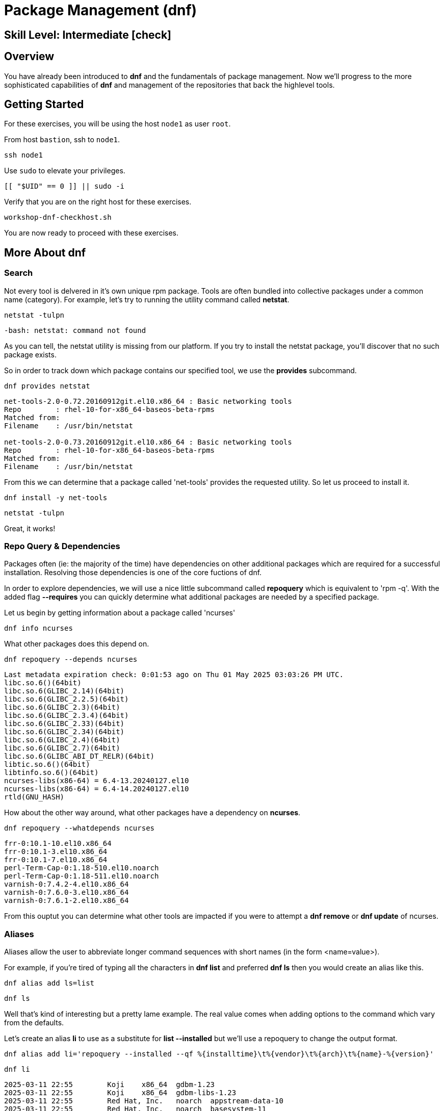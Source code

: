 
= *Package Management* (dnf)

[discrete]
== *Skill Level: Intermediate* icon:check[]




== Overview

You have already been introduced to *dnf* and the fundamentals of package management.  Now we'll progress to the more sophisticated capabilities of *dnf* and management of the repositories that back the highlevel tools.

== Getting Started

For these exercises, you will be using the host `node1` as user `root`.

From host `bastion`, ssh to `node1`.

[{format_cmd}]
----
ssh node1
----

Use `sudo` to elevate your privileges.

[{format_cmd}]
----
[[ "$UID" == 0 ]] || sudo -i
----

Verify that you are on the right host for these exercises.

[{format_cmd}]
----
workshop-dnf-checkhost.sh
----

You are now ready to proceed with these exercises.




== More About dnf

=== Search

Not every tool is delvered in it's own unique rpm package.  Tools are often bundled into collective packages under a common name (category).  
For example, let's try to running the utility command called *netstat*.

[{format_cmd}]
----
netstat -tulpn
----

[{format_output}]
----
-bash: netstat: command not found
----

As you can tell, the netstat utility is missing from our platform.
If you try to install the netstat package, you'll discover that no such package exists.

So in order to track down which package contains our specified tool, we use the *provides* subcommand.

[{format_cmd}]
----
dnf provides netstat
----

[{format_output}]
----
net-tools-2.0-0.72.20160912git.el10.x86_64 : Basic networking tools
Repo        : rhel-10-for-x86_64-baseos-beta-rpms
Matched from:
Filename    : /usr/bin/netstat

net-tools-2.0-0.73.20160912git.el10.x86_64 : Basic networking tools
Repo        : rhel-10-for-x86_64-baseos-beta-rpms
Matched from:
Filename    : /usr/bin/netstat
----

From this we can determine that a package called 'net-tools' provides the requested utility.
So let us proceed to install it.

[{format_cmd}]
----
dnf install -y net-tools
----

[{format_cmd}]
----
netstat -tulpn
----

Great, it works!

=== Repo Query & Dependencies

Packages often (ie: the majority of the time) have dependencies on other additional packages which are required for a successful installation.  Resolving those dependencies is one of the core fuctions of dnf. 

In order to explore dependencies, we will use a nice little subcommand called *repoquery* which is equivalent to 'rpm -q'.  With the added flag *--requires* you
can quickly determine what additional packages are needed by a specified package.

Let us begin by getting information about a package called 'ncurses'

[{format_cmd}]
----
dnf info ncurses
----

What other packages does this depend on.

[{format_cmd}]
----
dnf repoquery --depends ncurses
----

[{format_output}]
----
Last metadata expiration check: 0:01:53 ago on Thu 01 May 2025 03:03:26 PM UTC.
libc.so.6()(64bit)
libc.so.6(GLIBC_2.14)(64bit)
libc.so.6(GLIBC_2.2.5)(64bit)
libc.so.6(GLIBC_2.3)(64bit)
libc.so.6(GLIBC_2.3.4)(64bit)
libc.so.6(GLIBC_2.33)(64bit)
libc.so.6(GLIBC_2.34)(64bit)
libc.so.6(GLIBC_2.4)(64bit)
libc.so.6(GLIBC_2.7)(64bit)
libc.so.6(GLIBC_ABI_DT_RELR)(64bit)
libtic.so.6()(64bit)
libtinfo.so.6()(64bit)
ncurses-libs(x86-64) = 6.4-13.20240127.el10
ncurses-libs(x86-64) = 6.4-14.20240127.el10
rtld(GNU_HASH)
----

How about the other way around, what other packages have a dependency on *ncurses*.

[{format_cmd}]
----
dnf repoquery --whatdepends ncurses
----

[{format_output}]
----
frr-0:10.1-10.el10.x86_64
frr-0:10.1-3.el10.x86_64
frr-0:10.1-7.el10.x86_64
perl-Term-Cap-0:1.18-510.el10.noarch
perl-Term-Cap-0:1.18-511.el10.noarch
varnish-0:7.4.2-4.el10.x86_64
varnish-0:7.6.0-3.el10.x86_64
varnish-0:7.6.1-2.el10.x86_64
----

From this ouptut you can determine what other tools are impacted if you were to attempt a *dnf remove* or *dnf update* of ncurses.




=== Aliases

Aliases allow the user to abbreviate longer command sequences with short names (in the form <name=value>).

For example, if you're tired of typing all the characters in *dnf list* and preferred *dnf ls* then you would create an alias like this.

[{format_cmd}]
----
dnf alias add ls=list
----

[{format_cmd}]
----
dnf ls
----

Well that's kind of interesting but a pretty lame example.  The real value comes when adding options to the command which vary from the defaults.

Let's create an alias *li* to use as a substitute for *list --installed* but we'll use a repoquery to change the output format.

[{format_cmd_noattr}]
----
dnf alias add li='repoquery --installed --qf %{installtime}\t%{vendor}\t%{arch}\t%{name}-%{version}'
----

[{format_cmd}]
----
dnf li
----

[{format_output}]
----
2025-03-11 22:55        Koji    x86_64  gdbm-1.23
2025-03-11 22:55        Koji    x86_64  gdbm-libs-1.23
2025-03-11 22:55        Red Hat, Inc.   noarch  appstream-data-10
2025-03-11 22:55        Red Hat, Inc.   noarch  basesystem-11
2025-03-11 22:55        Red Hat, Inc.   noarch  ca-certificates-2024.2.69_v8.0.303
2025-03-11 22:55        Red Hat, Inc.   noarch  crontabs-1.11^20190603git9e74f2d
2025-03-11 22:55        Red Hat, Inc.   noarch  crypto-policies-20250214
2025-03-11 22:55        Red Hat, Inc.   noarch  dbus-common-1.14.10
2025-03-11 22:55        Red Hat, Inc.   noarch  dnf-plugins-core-4.7.0
2025-03-11 22:55        Red Hat, Inc.   noarch  efi-filesystem-6
2025-03-11 22:55        Red Hat, Inc.   noarch  elfutils-default-yama-scope-0.192
2025-03-11 22:55        Red Hat, Inc.   noarch  fonts-filesystem-2.0.5
2025-03-11 22:55        Red Hat, Inc.   noarch  hwdata-0.379
2025-03-11 22:55        Red Hat, Inc.   noarch  initscripts-service-10.26
----

Or, how about an alias for listing the available packages

[{format_cmd_noattr}]
----
dnf alias add la='repoquery --available --qf %{reponame}\t%{arch}\t%{name}-%{version}'
----

[{format_cmd}]
----
dnf la
----

[{format_output}]
----
rhel-10-for-x86_64-appstream-beta-rpms  noarch  NetworkManager-config-connectivity-redhat-1.48.10
rhel-10-for-x86_64-appstream-beta-rpms  noarch  NetworkManager-config-connectivity-redhat-1.51.5
rhel-10-for-x86_64-appstream-beta-rpms  noarch  NetworkManager-config-connectivity-redhat-1.51.6
rhel-10-for-x86_64-appstream-beta-rpms  noarch  NetworkManager-config-connectivity-redhat-1.51.90
rhel-10-for-x86_64-appstream-beta-rpms  noarch  NetworkManager-config-connectivity-redhat-1.52.0
rhel-10-for-x86_64-appstream-beta-rpms  noarch  WALinuxAgent-2.9.1.1
rhel-10-for-x86_64-appstream-beta-rpms  noarch  WALinuxAgent-udev-2.9.1.1
rhel-10-for-x86_64-appstream-beta-rpms  noarch  adobe-mappings-cmap-20230622
rhel-10-for-x86_64-appstream-beta-rpms  noarch  adobe-mappings-cmap-deprecated-20230622
rhel-10-for-x86_64-appstream-beta-rpms  noarch  adobe-mappings-pdf-20190401
rhel-10-for-x86_64-appstream-beta-rpms  noarch  adwaita-cursor-theme-46.0
rhel-10-for-x86_64-appstream-beta-rpms  noarch  adwaita-icon-theme-46.0
rhel-10-for-x86_64-appstream-beta-rpms  noarch  alsa-firmware-1.2.4
rhel-10-for-x86_64-appstream-beta-rpms  noarch  alsa-sof-firmware-2024.03

<...output truncated...>
----

Here is how you see the list of the configured aliases.

[{format_cmd}]
----
dnf alias list 
----

[{format_output}]
----
Alias ls='list'
Alias li='repoquery --installed --qf %{installtime}\t%{vendor}\t%{arch}\t%{name}-%{version}'
Alias la='repoquery --available --qf %{reponame}\t%{arch}\t%{name}-%{version}'
----

And lastly, how to delete an alias.


[{format_cmd}]
----
dnf alias delete la
----




=== Groups

Package groups are definded in the repository.  Red Hat creates a few package groups in the distribution ISOs
inoder to make installations a little more covenient and consistent.

To see a list of available group names

[{format_cmd}]
----
dnf grouplist
----

[{format_output}]
----
Available Environment Groups:
   Server with GUI
   Server
   Minimal Install
   Workstation
   Virtualization Host
   Custom Operating System
Available Groups:
   Container Management
   .NET Development
   Console Internet Tools
   RPM Development Tools
   System Tools
----

To install a group you use the *groupinstall* command.  Since we are not interested in installing
anything for this workshop, we'll use the test flags that were introduced in the fundamentals unit.

[{format_cmd}]
----
dnf groupinstall "RPM Development Tools" -y --setopt tsflags=test
----

[{format_output}]
----
<...output truncated...>

(28/30): unzip-6.0-68.el10.x86_64.rpm                   2.1 MB/s | 194 kB     00:00    
(29/30): zip-3.0-44.el10.x86_64.rpm                     2.5 MB/s | 274 kB     00:00    
(30/30): systemd-rpm-macros-257-9.el10_0.1.noarch.rpm   143 kB/s |  22 kB     00:00    
-----------------------------------------------------------------------------------
Total                                                   4.7 MB/s | 6.4 MB     00:01     
Running transaction check
Transaction check succeeded.
Running transaction test
Transaction test succeeded.
Complete!
The downloaded packages were saved in cache until the next successful transaction.
You can remove cached packages by executing 'dnf clean packages'.
----


You could just as easily use the groupremove to uninstall the package collection.




=== Clean

After a session of installing and/or upgrading pacakges, there can be quite a bit of left over data
using up your precious storage.  To clean up the space, use the sub command 'clean'.

[{format_cmd}]
----
dnf clean all
----

== Repositories

DNF operates on the concept of package repositories, commonly referred to as repos.  

    * System can have a single or many repos configured

Repos typically fall into 2 categories:

    * Traditional - static pool of packages organized into structured filesystem for local or remote access

    * Managed / Service - service that provides dynamic managed repos (ex: Red Hat Satellite)

=== List Repos

[{format_cmd}]
----
dnf repolist
----

=== Add Repo

Repo configuration files are stored in '/etc/yum.repo.d'

Creating a repo config can be done:

   * by hand, 
   * by using the *dnf config-manager*, or 
   * by installing a package that contains the repo config (most common).  

Installing a package with the repo config often has the added advantage of installing keys which validate sources and improve security of your host.

A common repo to add to RHEL development systems is EPEL.  This repository (Extra Pacakges for Enterprise Linux) contains pacakges
from the Fedora development community which have been compiled and verified for installation on RHEL.  Software from EPEL offers a path
to trying new things on RHEL which would not otherwise be possible.

NOTE:  The packages from EPEL are COMMUNITY SUPPORT ONLY!!!  We are using EPEL for example purposes only.

Let's add the EPEL repo to our RHEL 10 host.

[{format_cmd}]
----
dnf install -y https://dl.fedoraproject.org/pub/epel/epel-release-latest-10.noarch.rpm
----

[{format_cmd}]
----
dnf repolist
----

[{format_output}]
----
Updating Subscription Management repositories.
repo id                                  repo name
epel                                     Extra Packages for Enterprise Linux 10 - x86_64
rhel-10-for-x86_64-appstream-beta-rpms   Red Hat Enterprise Linux 10 for x86_64 - AppStream Beta (RPMs)
rhel-10-for-x86_64-baseos-beta-rpms      Red Hat Enterprise Linux 10 for x86_64 - BaseOS Beta (RPMs)
----

Now let's list all of the repos provided with configuration we just installed.  Notice how most of the
repos are disabled.  Should you need to install something from epel-testing repo, you could temporarily 
enable a repo by adding the --enable-repo=<name> flag to most dnf operations.

[{format_cmd}]
----
dnf repolist --all 'epel*'
----

[{format_output}]
----
Updating Subscription Management repositories.
repo id                   repo name                                                              status
epel                      Extra Packages for Enterprise Linux 10 - x86_64                        enabled
epel-debuginfo            Extra Packages for Enterprise Linux 10 - x86_64 - Debug                disabled
epel-source               Extra Packages for Enterprise Linux 10 - x86_64 - Source               disabled
epel-testing              Extra Packages for Enterprise Linux 10 - Testing - x86_64              disabled
epel-testing-debuginfo    Extra Packages for Enterprise Linux 10 - Testing - x86_64 - Debug      disabled
epel-testing-source       Extra Packages for Enterprise Linux 10 - Testing - x86_64 - Source     disabled
----

[{format_cmd}]
----
dnf repolist --all 'epel*' --enablerepo=epel-testing
----

[{format_output}]
----
Updating Subscription Management repositories.
repo id                   repo name                                                              status
epel                      Extra Packages for Enterprise Linux 10 - x86_64                        enabled
epel-debuginfo            Extra Packages for Enterprise Linux 10 - x86_64 - Debug                disabled
epel-source               Extra Packages for Enterprise Linux 10 - x86_64 - Source               disabled
epel-testing              Extra Packages for Enterprise Linux 10 - Testing - x86_64              enabled
epel-testing-debuginfo    Extra Packages for Enterprise Linux 10 - Testing - x86_64 - Debug      disabled
epel-testing-source       Extra Packages for Enterprise Linux 10 - Testing - x86_64 - Source     disabled
----

List the available pacakges from the EPEL repo

[{format_cmd}]
----
dnf list --available --repo epel
----




=== Disable Repo

Just like you can enable a repo temporarily, you can disable a repo temporarily as well.

[{format_cmd}]
----
dnf repolist --all 'epel*' --disablerepo=epel
----

For something more permanent, you can use config-manager to set the repo disabled.

[{format_cmd}]
----
dnf config-manager --set-disabled epel
----

[{format_cmd}]
----
dnf repolist --all 'epel*' 
----

Or you could edit the config file manually to flip the enabled flag.



=== Remove Repo

Removing a repo is a pretty simple operation which can be done in a couple of ways:

  * remove (or rename) the config file in /etc/yum.repos.d
  * use dnf to remove the pkg which added the repo config




=== Modularity and App-Stream

Add blurb about Modularity and App Stream changes in RHEL 10




== Further Reading

    * link:https://access.redhat.com/documentation/en-us/red_hat_enterprise_linux/8/html/installing_managing_and_removing_user-space_components/index[RHEL 8 Documentation: Installing, Managing, and Removing User Space Components]
    * link:https://access.redhat.com/documentation/en-us/red_hat_enterprise_linux/8/html/installing_managing_and_removing_user-space_components/using-appstream_using-appstream[RHEL 8 Documentation: Using Appstream]
    
